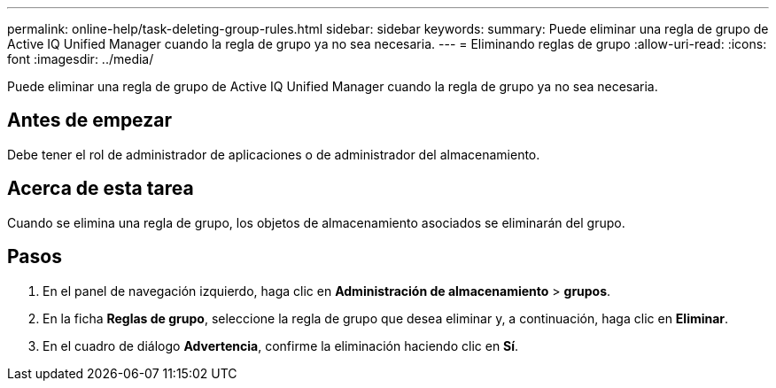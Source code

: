 ---
permalink: online-help/task-deleting-group-rules.html 
sidebar: sidebar 
keywords:  
summary: Puede eliminar una regla de grupo de Active IQ Unified Manager cuando la regla de grupo ya no sea necesaria. 
---
= Eliminando reglas de grupo
:allow-uri-read: 
:icons: font
:imagesdir: ../media/


[role="lead"]
Puede eliminar una regla de grupo de Active IQ Unified Manager cuando la regla de grupo ya no sea necesaria.



== Antes de empezar

Debe tener el rol de administrador de aplicaciones o de administrador del almacenamiento.



== Acerca de esta tarea

Cuando se elimina una regla de grupo, los objetos de almacenamiento asociados se eliminarán del grupo.



== Pasos

. En el panel de navegación izquierdo, haga clic en *Administración de almacenamiento* > *grupos*.
. En la ficha *Reglas de grupo*, seleccione la regla de grupo que desea eliminar y, a continuación, haga clic en *Eliminar*.
. En el cuadro de diálogo *Advertencia*, confirme la eliminación haciendo clic en *Sí*.

